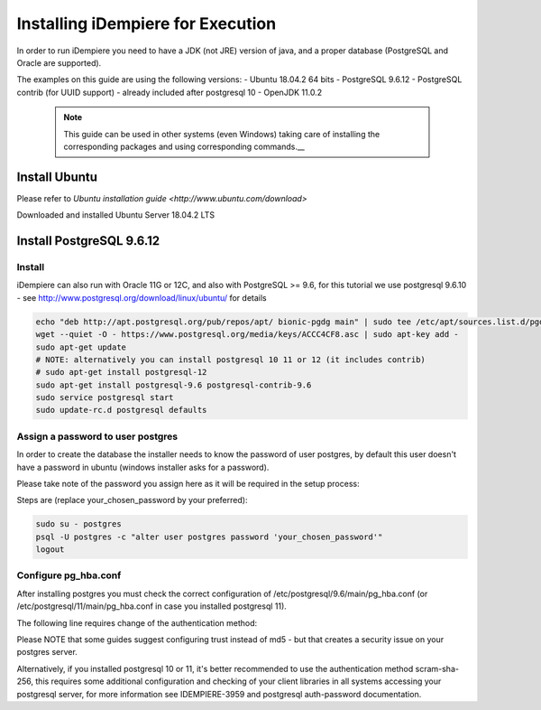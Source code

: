 Installing iDempiere for Execution
=====================

In order to run iDempiere you need to have a JDK (not JRE) version of java, and a proper database (PostgreSQL and Oracle are supported).

The examples on this guide are using the following versions:
- Ubuntu 18.04.2 64 bits
- PostgreSQL 9.6.12
- PostgreSQL contrib (for UUID support) - already included after postgresql 10
- OpenJDK 11.0.2

  .. note::
    This guide can be used in other systems (even Windows) taking care of installing the corresponding packages and using corresponding commands.__ 

Install Ubuntu
---------------------------------------------------------
Please refer to `Ubuntu installation guide <http://www.ubuntu.com/download>`

Downloaded and installed Ubuntu Server 18.04.2 LTS

Install PostgreSQL 9.6.12
---------------------------------------------------------

Install
~~~~~~~~~~~~~~~~~~~~~~~~~~~~~~~~~~~~~~~~~~~~~~~~~~~~~~~~~~~~~~~~
iDempiere can also run with Oracle 11G or 12C, and also with PostgreSQL >= 9.6, for this tutorial we use postgresql 9.6.10 - see http://www.postgresql.org/download/linux/ubuntu/ for details

.. code-block:: text

  echo "deb http://apt.postgresql.org/pub/repos/apt/ bionic-pgdg main" | sudo tee /etc/apt/sources.list.d/pgdg.list
  wget --quiet -O - https://www.postgresql.org/media/keys/ACCC4CF8.asc | sudo apt-key add -
  sudo apt-get update
  # NOTE: alternatively you can install postgresql 10 11 or 12 (it includes contrib)
  # sudo apt-get install postgresql-12
  sudo apt-get install postgresql-9.6 postgresql-contrib-9.6
  sudo service postgresql start
  sudo update-rc.d postgresql defaults
  
Assign a password to user postgres
~~~~~~~~~~~~~~~~~~~~~~~~~~~~~~~~~~~~~~~~~~~~~~~~~~~~~~~~~~~~~~~~
In order to create the database the installer needs to know the password of user postgres, by default this user doesn't have a password in ubuntu (windows installer asks for a password).

Please take note of the password you assign here as it will be required in the setup process:

Steps are (replace your_chosen_password by your preferred):

.. code-block:: text

  sudo su - postgres
  psql -U postgres -c "alter user postgres password 'your_chosen_password'"
  logout

Configure pg_hba.conf
~~~~~~~~~~~~~~~~~~~~~~~~~~~~~~~~~~~~~~~~~~~~~~~~~~~~~~~~~~~~~~~~
After installing postgres you must check the correct configuration of /etc/postgresql/9.6/main/pg_hba.conf (or /etc/postgresql/11/main/pg_hba.conf in case you installed postgresql 11).

The following line requires change of the authentication method:

Please NOTE that some guides suggest configuring trust instead of md5 - but that creates a security issue on your postgres server.

Alternatively, if you installed postgresql 10 or 11, it's better recommended to use the authentication method scram-sha-256, this requires some additional configuration and checking of your client libraries in all systems accessing your postgresql server, for more information see IDEMPIERE-3959 and postgresql auth-password documentation.



